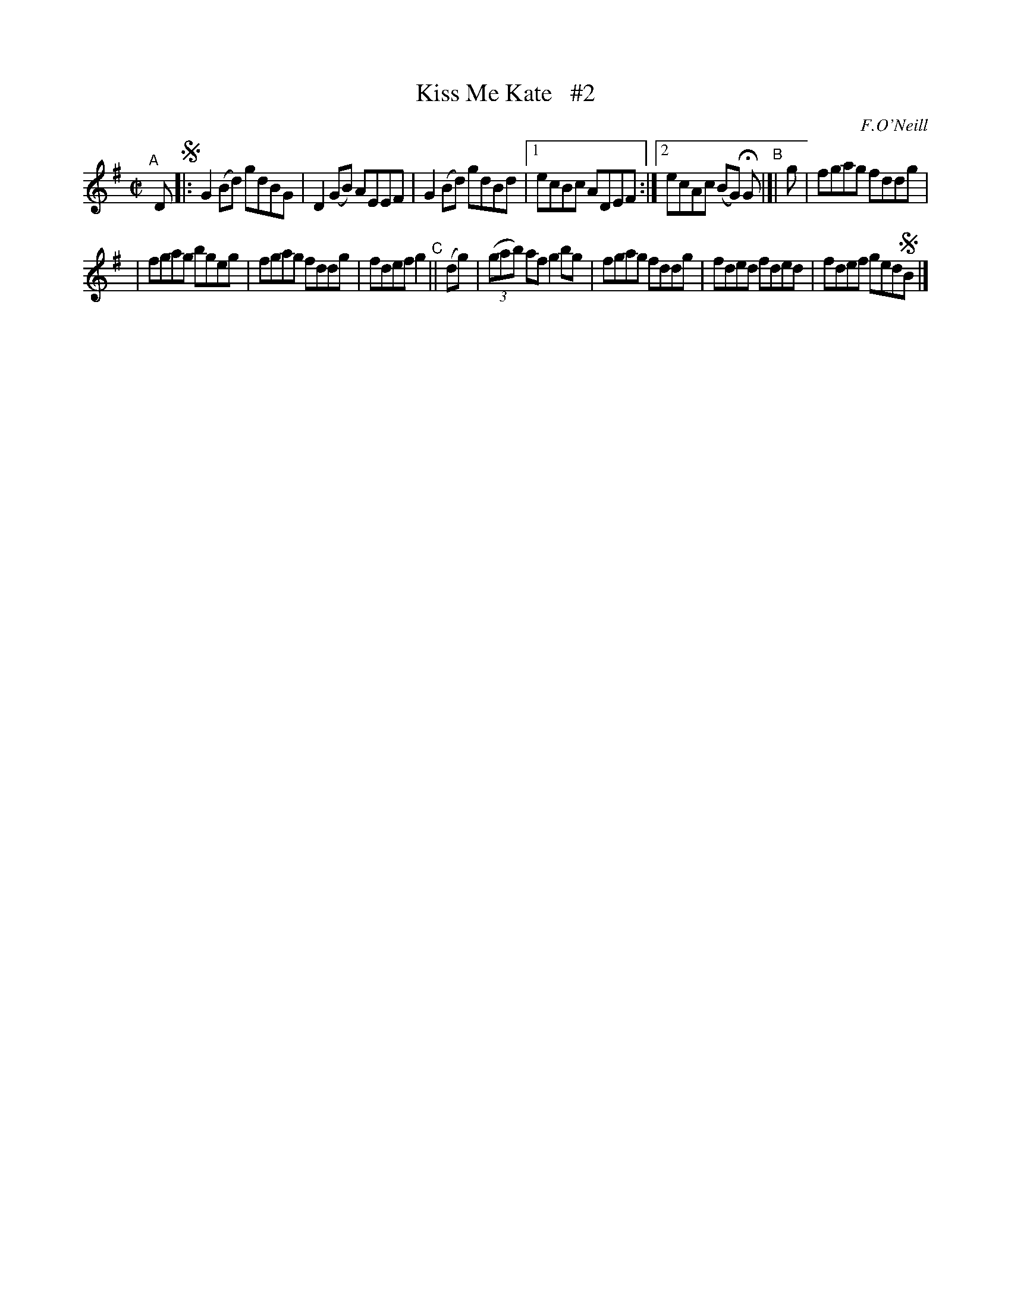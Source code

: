 X: 1432
T: Kiss Me Kate   #2
R: reel
%S: s:2 B:13(6+7)
B: O'Neill's 1850 #1432
O: F.O'Neill
Z: Bob Safranek, rjs@gsp.org
Z: Compacted via repeats and multiple endings [JC]
M: C|
L: 1/8
K: G
"^A"[|] D !segno!|: G2(Bd) gdBG | D2(GB) AEEF | G2(Bd) gdBd |1 ecBc ADEF :|2 ecAc (BG) HG "^B"|]| g | fgag fddg |
| fgag bgeg | fgag fddg | fdef g2 "^C"|| (dg) |  ((3gab) af g2bg | fgag fddg | fded fded | fdef ged!segno!B |]
